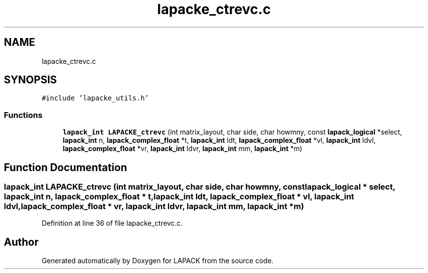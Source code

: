 .TH "lapacke_ctrevc.c" 3 "Tue Nov 14 2017" "Version 3.8.0" "LAPACK" \" -*- nroff -*-
.ad l
.nh
.SH NAME
lapacke_ctrevc.c
.SH SYNOPSIS
.br
.PP
\fC#include 'lapacke_utils\&.h'\fP
.br

.SS "Functions"

.in +1c
.ti -1c
.RI "\fBlapack_int\fP \fBLAPACKE_ctrevc\fP (int matrix_layout, char side, char howmny, const \fBlapack_logical\fP *select, \fBlapack_int\fP n, \fBlapack_complex_float\fP *t, \fBlapack_int\fP ldt, \fBlapack_complex_float\fP *vl, \fBlapack_int\fP ldvl, \fBlapack_complex_float\fP *vr, \fBlapack_int\fP ldvr, \fBlapack_int\fP mm, \fBlapack_int\fP *m)"
.br
.in -1c
.SH "Function Documentation"
.PP 
.SS "\fBlapack_int\fP LAPACKE_ctrevc (int matrix_layout, char side, char howmny, const \fBlapack_logical\fP * select, \fBlapack_int\fP n, \fBlapack_complex_float\fP * t, \fBlapack_int\fP ldt, \fBlapack_complex_float\fP * vl, \fBlapack_int\fP ldvl, \fBlapack_complex_float\fP * vr, \fBlapack_int\fP ldvr, \fBlapack_int\fP mm, \fBlapack_int\fP * m)"

.PP
Definition at line 36 of file lapacke_ctrevc\&.c\&.
.SH "Author"
.PP 
Generated automatically by Doxygen for LAPACK from the source code\&.
